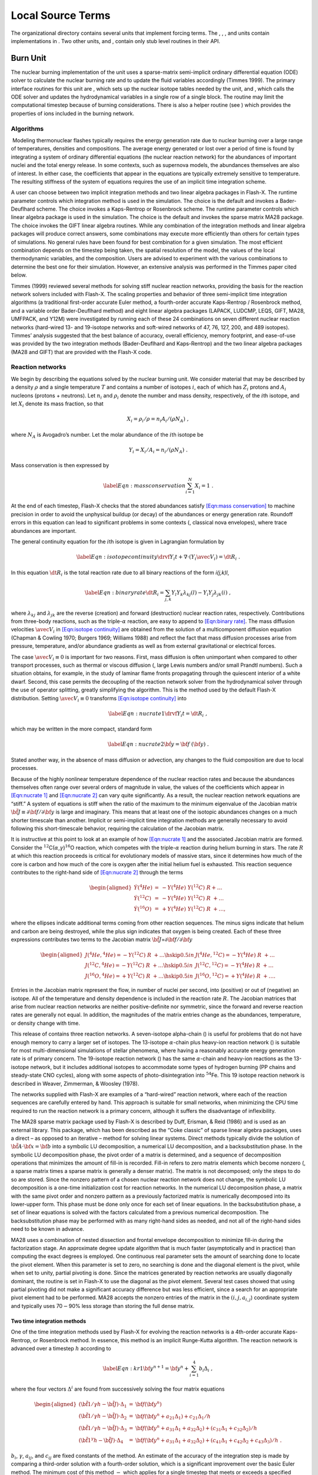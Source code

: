 .. _`Sec:source terms`:

Local Source Terms
==================

The organizational directory contains several units that implement
forcing terms. The , , , and units contain implementations in . Two
other units, and , contain only stub level routines in their API.

.. _`Sec:burn`:

Burn Unit
---------

The nuclear burning implementation of the unit uses a sparse-matrix
semi-implicit ordinary differential equation (ODE) solver to calculate
the nuclear burning rate and to update the fluid variables accordingly
(Timmes 1999). The primary interface routines for this unit are , which
sets up the nuclear isotope tables needed by the unit, and , which calls
the ODE solver and updates the hydrodynamical variables in a single row
of a single block. The routine may limit the computational timestep
because of burning considerations. There is also a helper routine (see )
which provides the properties of ions included in the burning network.

Algorithms
~~~~~~~~~~

 Modeling thermonuclear flashes typically requires the energy generation
rate due to nuclear burning over a large range of temperatures,
densities and compositions. The average energy generated or lost over a
period of time is found by integrating a system of ordinary differential
equations (the nuclear reaction network) for the abundances of important
nuclei and the total energy release. In some contexts, such as supernova
models, the abundances themselves are also of interest. In either case,
the coefficients that appear in the equations are typically extremely
sensitive to temperature. The resulting stiffness of the system of
equations requires the use of an implicit time integration scheme.

A user can choose between two implicit integration methods and two
linear algebra packages in Flash-X. The runtime parameter controls which
integration method is used in the simulation. The choice is the default
and invokes a Bader-Deuflhard scheme. The choice invokes a Kaps-Rentrop
or Rosenbrock scheme. The runtime parameter controls which linear
algebra package is used in the simulation. The choice is the default and
invokes the sparse matrix MA28 package. The choice invokes the GIFT
linear algebra routines. While any combination of the integration
methods and linear algebra packages will produce correct answers, some
combinations may execute more efficiently than others for certain types
of simulations. No general rules have been found for best combination
for a given simulation. The most efficient combination depends on the
timestep being taken, the spatial resolution of the model, the values of
the local thermodynamic variables, and the composition. Users are
advised to experiment with the various combinations to determine the
best one for their simulation. However, an extensive analysis was
performed in the Timmes paper cited below.

Timmes (1999) reviewed several methods for solving stiff nuclear
reaction networks, providing the basis for the reaction network solvers
included with Flash-X. The scaling properties and behavior of three
semi-implicit time integration algorithms (a traditional first-order
accurate Euler method, a fourth-order accurate Kaps-Rentrop / Rosenbrock
method, and a variable order Bader-Deuflhard method) and eight linear
algebra packages (LAPACK, LUDCMP, LEQS, GIFT, MA28, UMFPACK, and Y12M)
were investigated by running each of these 24 combinations on seven
different nuclear reaction networks (hard-wired 13- and 19-isotope
networks and soft-wired networks of 47, 76, 127, 200, and 489 isotopes).
Timmes’ analysis suggested that the best balance of accuracy, overall
efficiency, memory footprint, and ease-of-use was provided by the two
integration methods (Bader-Deuflhard and Kaps-Rentrop) and the two
linear algebra packages (MA28 and GIFT) that are provided with the
Flash-X code.

Reaction networks
~~~~~~~~~~~~~~~~~

We begin by describing the equations solved by the nuclear burning unit.
We consider material that may be described by a density :math:`\rho` and
a single temperature :math:`T` and contains a number of isotopes
:math:`i`, each of which has :math:`Z_{i}` protons and :math:`A_i`
nucleons (protons + neutrons). Let :math:`n_i` and :math:`\rho_i` denote
the number and mass density, respectively, of the :math:`i`\ th isotope,
and let :math:`X_i` denote its mass fraction, so that

.. math:: X_i = \rho_i/\rho = n_i A_i/(\rho N_A)\ ,

where :math:`N_A` is Avogadro’s number. Let the molar abundance of the
:math:`i`\ th isotope be

.. math:: Y_i = X_i/A_i = n_i/(\rho N_A)\ .

Mass conservation is then expressed by

.. math::

   \label{Eqn:mass conservation}
   \sum_{i=1}^N X_i = 1~.

At the end of each timestep, Flash-X checks that the stored abundances
satisfy `[Eqn:mass conservation] <#Eqn:mass conservation>`__ to machine
precision in order to avoid the unphysical buildup (or decay) of the
abundances or energy generation rate. Roundoff errors in this equation
can lead to significant problems in some contexts (, classical nova
envelopes), where trace abundances are important.

The general continuity equation for the :math:`i`\ th isotope is given
in Lagrangian formulation by

.. math::

   \label{Eqn:isotope continuity}
   \drvf {Y_i} {t} + \nabla \cdot \left ( Y_i \avec {V}_i \right ) = \dt {R_i}\ .

In this equation :math:`\dt {R_i}` is the total reaction rate due to all
binary reactions of the form *i(j,k)l*,

.. math::

   \label{Eqn:binary rate}
   \dt {R_{i}}
    = \sum_{j,k}
                 Y_{l} Y_{k} \lambda _{kj}(l)  - Y_{i} Y_{j} \lambda _{jk}(i)\ ,

where :math:`\lambda _{kj}` and :math:`\lambda _{jk}` are the reverse
(creation) and forward (destruction) nuclear reaction rates,
respectively. Contributions from three-body reactions, such as the
triple-:math:`\alpha` reaction, are easy to append to
`[Eqn:binary rate] <#Eqn:binary rate>`__. The mass diffusion velocities
:math:`\avec{V}_i` in
`[Eqn:isotope continuity] <#Eqn:isotope continuity>`__ are obtained from
the solution of a multicomponent diffusion equation (Chapman & Cowling
1970; Burgers 1969; Williams 1988) and reflect the fact that mass
diffusion processes arise from pressure, temperature, and/or abundance
gradients as well as from external gravitational or electrical forces.

The case :math:`\avec{V}_i\equiv 0` is important for two reasons. First,
mass diffusion is often unimportant when compared to other transport
processes, such as thermal or viscous diffusion (, large Lewis numbers
and/or small Prandtl numbers). Such a situation obtains, for example, in
the study of laminar flame fronts propagating through the quiescent
interior of a white dwarf. Second, this case permits the decoupling of
the reaction network solver from the hydrodynamical solver through the
use of operator splitting, greatly simplifying the algorithm. This is
the method used by the default Flash-X distribution. Setting
:math:`\avec{V}_i\equiv 0` transforms
`[Eqn:isotope continuity] <#Eqn:isotope continuity>`__ into

.. math::

   \label{Eqn:nucrate 1}
   \drvf {Y_i} {t} = \dt {R_i}\ ,

which may be written in the more compact, standard form

.. math::

   \label{Eqn:nucrate 2}
   \dot {{\bf y}} = {\bf f} \ ({\bf y})\ .

Stated another way, in the absence of mass diffusion or advection, any
changes to the fluid composition are due to local processes.

Because of the highly nonlinear temperature dependence of the nuclear
reaction rates and because the abundances themselves often range over
several orders of magnitude in value, the values of the coefficients
which appear in `[Eqn:nucrate 1] <#Eqn:nucrate 1>`__ and
`[Eqn:nucrate 2] <#Eqn:nucrate 2>`__ can vary quite significantly. As a
result, the nuclear reaction network equations are “stiff.” A system of
equations is stiff when the ratio of the maximum to the minimum
eigenvalue of the Jacobian matrix :math:`{\tilde {\bf
J}}\equiv\partial{{\bf f}}/\partial{{\bf y}}` is large and imaginary.
This means that at least one of the isotopic abundances changes on a
much shorter timescale than another. Implicit or semi-implicit time
integration methods are generally necessary to avoid following this
short-timescale behavior, requiring the calculation of the Jacobian
matrix.

It is instructive at this point to look at an example of how
`[Eqn:nucrate 1] <#Eqn:nucrate 1>`__ and the associated Jacobian matrix
are formed. Consider the
:math:`^{12}`\ C(:math:`\alpha`,\ :math:`\gamma`)\ :math:`^{16}`\ O
reaction, which competes with the triple-:math:`\alpha` reaction during
helium burning in stars. The rate :math:`R` at which this reaction
proceeds is critical for evolutionary models of massive stars, since it
determines how much of the core is carbon and how much of the core is
oxygen after the initial helium fuel is exhausted. This reaction
sequence contributes to the right-hand side of `[Eqn:nucrate
2] <#Eqn:nucrate
2>`__ through the terms

.. math::

   \begin{aligned}
   \nonumber
   \dot {Y} (^4He)   & =& - Y(^4He) \ Y(^{12}C) \ R + \ldots \\
   \dot {Y} (^{12}C) & =& - Y(^4He) \ Y(^{12}C) \ R \ + \ldots  \\
   \nonumber
   \dot {Y} (^{16}O) & =& + Y(^4He) \ Y(^{12}C) \ R \ + \ldots ,\end{aligned}

where the ellipses indicate additional terms coming from other reaction
sequences. The minus signs indicate that helium and carbon are being
destroyed, while the plus sign indicates that oxygen is being created.
Each of these three expressions contributes two terms to the Jacobian
matrix
:math:`{\tilde {\bf J}}`\ =\ :math:`\partial{{\bf f}}/\partial{{\bf y}}`

.. math::

   \begin{aligned}
   \nonumber
   J(^4He,^4He)     = - Y(^{12}C) \ R \ + \ldots  \hskip 0.5in
   &
   J(^4He,^{12}C)   = - Y(^4He) \ R \ + \ldots \\
   J(^{12}C,^4He)   = - Y(^{12}C) \ R \ + \ldots \hskip 0.5in
   &
   J(^{12}C,^{12}C) = - Y(^4He) \ R \ + \ldots   \\
   \nonumber
   J(^{16}O,^4He)   = + Y(^{12}C) \ R \ + \ldots \hskip 0.5in
   &
   J(^{16}O,^{12}C) = + Y(^4He) \ R \ + \ldots .\end{aligned}

Entries in the Jacobian matrix represent the flow, in number of nuclei
per second, into (positive) or out of (negative) an isotope. All of the
temperature and density dependence is included in the reaction rate
:math:`R`. The Jacobian matrices that arise from nuclear reaction
networks are neither positive-definite nor symmetric, since the forward
and reverse reaction rates are generally not equal. In addition, the
magnitudes of the matrix entries change as the abundances, temperature,
or density change with time.

This release of contains three reaction networks. A seven-isotope
alpha-chain () is useful for problems that do not have enough memory to
carry a larger set of isotopes. The 13-isotope :math:`\alpha`-chain plus
heavy-ion reaction network () is suitable for most multi-dimensional
simulations of stellar phenomena, where having a reasonably accurate
energy generation rate is of primary concern. The 19-isotope reaction
network () has the same :math:`\alpha`-chain and heavy-ion reactions as
the 13-isotope network, but it includes additional isotopes to
accommodate some types of hydrogen burning (PP chains and steady-state
CNO cycles), along with some aspects of photo-disintegration into
:math:`^{54}`\ Fe. This 19 isotope reaction network is described in
Weaver, Zimmerman, & Woosley (1978).

The networks supplied with Flash-X are examples of a “hard-wired”
reaction network, where each of the reaction sequences are carefully
entered by hand. This approach is suitable for small networks, when
minimizing the CPU time required to run the reaction network is a
primary concern, although it suffers the disadvantage of inflexibility.

The MA28 sparse matrix package used by Flash-X is described by Duff,
Erisman, & Reid (1986) and is used as an external library. This package,
which has been described as the “Coke classic” of sparse linear algebra
packages, uses a direct – as opposed to an iterative – method for
solving linear systems. Direct methods typically divide the solution of
:math:`\tilde{{\bf A}} \cdot {\bf
x} = {\bf b}` into a symbolic LU decomposition, a numerical LU
decomposition, and a backsubstitution phase. In the symbolic LU
decomposition phase, the pivot order of a matrix is determined, and a
sequence of decomposition operations that minimizes the amount of
fill-in is recorded. Fill-in refers to zero matrix elements which become
nonzero (, a sparse matrix times a sparse matrix is generally a denser
matrix). The matrix is not decomposed; only the steps to do so are
stored. Since the nonzero pattern of a chosen nuclear reaction network
does not change, the symbolic LU decomposition is a one-time
initialization cost for reaction networks. In the numerical LU
decomposition phase, a matrix with the same pivot order and nonzero
pattern as a previously factorized matrix is numerically decomposed into
its lower-upper form. This phase must be done only once for each set of
linear equations. In the backsubstitution phase, a set of linear
equations is solved with the factors calculated from a previous
numerical decomposition. The backsubstitution phase may be performed
with as many right-hand sides as needed, and not all of the right-hand
sides need to be known in advance.

MA28 uses a combination of nested dissection and frontal envelope
decomposition to minimize fill-in during the factorization stage. An
approximate degree update algorithm that is much faster (asymptotically
and in practice) than computing the exact degrees is employed. One
continuous real parameter sets the amount of searching done to locate
the pivot element. When this parameter is set to zero, no searching is
done and the diagonal element is the pivot, while when set to unity,
partial pivoting is done. Since the matrices generated by reaction
networks are usually diagonally dominant, the routine is set in Flash-X
to use the diagonal as the pivot element. Several test cases showed that
using partial pivoting did not make a significant accuracy difference
but was less efficient, since a search for an appropriate pivot element
had to be performed. MA28 accepts the nonzero entries of the matrix in
the :math:`(i, j,
a_{i,j}`) coordinate system and typically uses 70\ :math:`-`\ 90% less
storage than storing the full dense matrix.

Two time integration methods
^^^^^^^^^^^^^^^^^^^^^^^^^^^^

One of the time integration methods used by Flash-X for evolving the
reaction networks is a 4th-order accurate Kaps-Rentrop, or Rosenbrock
method. In essence, this method is an implicit Runge-Kutta algorithm.
The reaction network is advanced over a timestep :math:`h` according to

.. math::

   \label{Eqn:kr1}
   {\bf y}^{n+1} = {\bf y}^n + \sum_{i=1}^4 b_i \Delta_i
   \ ,

where the four vectors :math:`\Delta^i` are found from successively
solving the four matrix equations

.. math::

   \begin{aligned}
   (\tilde{{\bf 1}}/\gamma h - \tilde{{\bf J}}) \cdot \Delta_1 & = &
   {\bf f} ({\bf y}^n)\\
   (\tilde{{\bf 1}}/\gamma h - \tilde{{\bf J}}) \cdot \Delta_2 & = &
   {\bf f} ({\bf y}^n + a_{21}\Delta_1) + c_{21}\Delta_1/h\\
   (\tilde{{\bf 1}}/\gamma h - \tilde{{\bf J}}) \cdot \Delta_3 & = &
   {\bf f} ({\bf y}^n + a_{31}\Delta_1 + a_{32}\Delta_2) +
   (c_{31}\Delta_1 + c_{32}\Delta_2)/h\\
   (\tilde{{\bf 1}}^\gamma h - \tilde{{\bf J}}) \cdot \Delta_4 & = &
   {\bf f} ({\bf y}^n + a_{31}\Delta_1 + a_{32}\Delta_2) +
   (c_{41}\Delta_1 + c_{42}\Delta_2 + c_{43}\Delta_3)/h
   \ .\end{aligned}

:math:`b_i`, :math:`\gamma`, :math:`a_{ij}`, and :math:`c_{ij}` are
fixed constants of the method. An estimate of the accuracy of the
integration step is made by comparing a third-order solution with a
fourth-order solution, which is a significant improvement over the basic
Euler method. The minimum cost of this method :math:`-` which applies
for a single timestep that meets or exceeds a specified integration
accuracy :math:`-` is one Jacobian evaluation, three evaluations of the
right-hand side, one matrix decomposition, and four backsubstitutions.
Note that the four matrix equations represent a staged set of linear
equations (:math:`\Delta_4` depends on :math:`\Delta_3 \ldots` depends
on :math:`\Delta_1`). Not all of the right-hand sides are known in
advance. This general feature of higher-order integration methods
impacts the optimal choice of a linear algebra package. The fourth-order
Kaps-Rentrop routine in Flash-X makes use of the routine GRK4T given by
Kaps & Rentrop (1979).

Another time integration method used by Flash-X for evolving the
reaction networks is the variable order Bader-Deuflhard method (, Bader
& Deuflhard 1983). The reaction network is advanced over a large
timestep :math:`H` from :math:`{\bf y}^n` to :math:`{\bf y}^{n+1}` by
the following sequence of matrix equations. First,

.. math::

   \begin{aligned}
   \nonumber
   h & = & H/m \\
   \label{Eqn:BD 1}
   (\tilde{{\bf 1}} - \tilde{{\bf J}}) \cdot \Delta_0 & = & h {\bf f}
   ({\bf y}^n) \\
   \nonumber
   {\bf y}_1 & = &{\bf y}^n + \Delta_0\ .\end{aligned}

Then from :math:`k=1,2,\ldots,m-1`

.. math::

   \begin{aligned}
   \nonumber
   (\tilde{{\bf 1}} - \tilde{{\bf J}}) \cdot {\bf x} & = &
   h {\bf f}({\bf y}_{k}) - \Delta_{k-1}  \\
   \Delta_k & = & \Delta_{k-1} + 2 {\bf x} \\
   \nonumber
   {\bf y}_{k+1} & = &{\bf y}_k + \Delta_k \ ,\end{aligned}

and closure is obtained by the last stage

.. math::

   \begin{aligned}
   \nonumber
   (\tilde{{\bf 1}} - \tilde{{\bf J}}) \cdot \Delta_m & = &
   h [ {\bf f} ({\bf y}_m)  - \Delta_{m-1} ] \\
   \label{Eqn:BD 3}
   {\bf y}^{n+1} & = &{\bf y}_m + \Delta_m \ .\end{aligned}

This staged sequence of matrix equations is executed at least twice with
:math:`m=2` and :math:`m=6`, yielding a fifth-order method. The sequence
may be executed a maximum of seven times, which yields a fifteenth-order
method. The exact number of times the staged sequence is executed
depends on the accuracy requirements (set to one part in 10\ :math:`^6`
in Flash-X) and the smoothness of the solution. Estimates of the
accuracy of an integration step are made by comparing the solutions
derived from different orders. The minimum cost of this method — which
applies for a single timestep that met or exceeded the specified
integration accuracy — is one Jacobian evaluation, eight evaluations of
the right-hand side, two matrix decompositions, and ten
backsubstitutions. This minimum cost can be increased at a rate of one
decomposition (the expensive part) and :math:`m` backsubstitutions (the
inexpensive part) for every increase in the order :math:`2k+1`. The cost
of increasing the order is compensated for, hopefully, by being able to
take correspondingly larger (but accurate) timestep. The controls for
order versus step size are a built-in part of the Bader-Deuflhard
method. The cost per step of this integration method is at least twice
as large as the cost per step of either a traditional first-order
accurate Euler method or the fourth-order accurate Kaps-Rentrop
discussed above. However, if the Bader-Deuflhard method can take
accurate timesteps that are at least twice as large, then this method
will be more efficient globally. Timmes (1999) shows that this is
typically (but not always!) the case. Note that in , not all of the
right-hand sides are known in advance, since the sequence of linear
equations is staged. This staging feature of the integration method may
make some matrix packages, such as MA28, a more efficient choice.

The Flash-X runtime parameter controls which integration method is used
in the simulation. The choice is the default and invokes the variable
order Bader-Deuflhard scheme. The choice invokes the fourth order
Kaps-Rentrop / Rosenbrock scheme.

Detecting shocks
~~~~~~~~~~~~~~~~

For most astrophysical detonations, the shock structure is so thin that
there is insufficient time for burning to take place within the shock.
However, since numerical shock structures tend to be much wider than
their physical counterparts, it is possible for a significant amount of
burning to occur within the shock. Allowing this to happen can lead to
unphysical results. The burner unit includes a multidimensional shock
detection algorithm that can be used to prevent burning in shocks. If
the parameter is set to , this algorithm is used to detect shocks in the
Burn unit and to switch off the burning in shocked cells.

Currently, the shock detection algorithm supports Cartesian and
2-dimensional cylindrical coordinates. The basic algorithm is to compare
the jump in pressure in the direction of compression (determined by
looking at the velocity field) with a shock parameter (typically 1/3).
If the total velocity divergence is negative and the relative pressure
jump across the compression front is larger than the shock parameter,
then a cell is considered to be within a shock.

This computation is done on a block by block basis. It is important that
the velocity and pressure variables have up-to-date guard cells, so a
guard cell call is done for the burners only if we are detecting shocks
(*i.e.* ).

Energy generation rates and reaction rates
~~~~~~~~~~~~~~~~~~~~~~~~~~~~~~~~~~~~~~~~~~

The instantaneous energy generation rate is given by the sum

.. math:: \dot {\epsilon}_{\rm nuc} = N_A \ \sum_i \ \drvf {Y_{i}} {t} \ .

Note that a nuclear reaction network does not need to be evolved in
order to obtain the instantaneous energy generation rate, since only the
right hand sides of the ordinary differential equations need to be
evaluated. It is more appropriate in the Flash-X program to use the
average nuclear energy generated over a timestep

.. math:: \dot {\epsilon}_{\rm nuc} = N_A \ \sum_i \ {\Delta Y_i \over \Delta t}\ .

In this case, the nuclear reaction network does need to be evolved. The
energy generation rate, after subtraction of any neutrino losses, is
returned to the Flash-X program for use with the operator splitting
technique.

The tabulation of Caughlan & Fowler (1988) is used in Flash-X for most
of the key nuclear reaction rates. Modern values for some of the
reaction rates were taken from the reaction rate library of Hoffman
(2001, priv. comm.). A user can choose between two reaction rate
evaluations in Flash-X. The runtime parameter controls which reaction
rate evaluation method is used in the simulation. The choice is the
default and evaluates the reaction rates from analytical expressions.
The choice evaluates the reactions rates from table interpolation. The
reaction rate tables are formed on-the-fly from the analytical
expressions. Tests on one-dimensional detonations and hydrostatic
burnings suggest that there are no major differences in the abundance
levels if tables are used instead of the analytic expressions; we find
less than 1% differences at the end of long timescale runs. Table
interpolation is about 10 times faster than evaluating the analytic
expressions, but the speedup to Flash-X is more modest, a few percent at
best, since reaction rate evaluation never dominates in a real
production run.

Finally, nuclear reaction rate screening effects as formulated by
Wallace *et al.* (1982) and decreases in the energy generation rate
:math:`\dot {\epsilon}_{\rm nuc}` due to neutrino losses as given by
Itoh *et al.* (1996) are included in Flash-X.

Temperature-based timestep limiting
~~~~~~~~~~~~~~~~~~~~~~~~~~~~~~~~~~~

When using explicit hydrodynamics methods, a timestep limiter must be
used to ensure the stability of the numerical solution. The standard CFL
limiter is always used when an explicit hydrodynamics unit is included
in Flash-X. This constraint does not allow any information to travel
more than one computational cell per timestep. When coupling burning
with the hydrodynamics, the CFL timestep may be so large compared to the
burning timescales that the nuclear energy release in a cell may exceed
the existing internal energy in that cell. When this happens, the two
operations (hydrodynamics and nuclear burning) become decoupled.

To limit the timestep when burning is performed, an additional
constraint is imposed. The limiter tries to force the energy generation
from burning to be smaller than the internal energy in a cell. The
runtime parameter controls this ratio. The timestep limiter is
calculated as

.. math:: \Delta t_{burn} = \code{enucDtFactor} \cdot \frac{E_{int}}{E_{nuc}}

where :math:`E_{nuc}` is the nuclear energy, expressed as energy per
volume per time, and :math:`E_{int}` is the internal energy per volume.
For good coupling between the hydrodynamics and burning, should be
:math:`< 1`. The default value is kept artificially high so that in most
simulations the time limiting due to burning is turned off. Care must be
exercised in the use of this routine.
